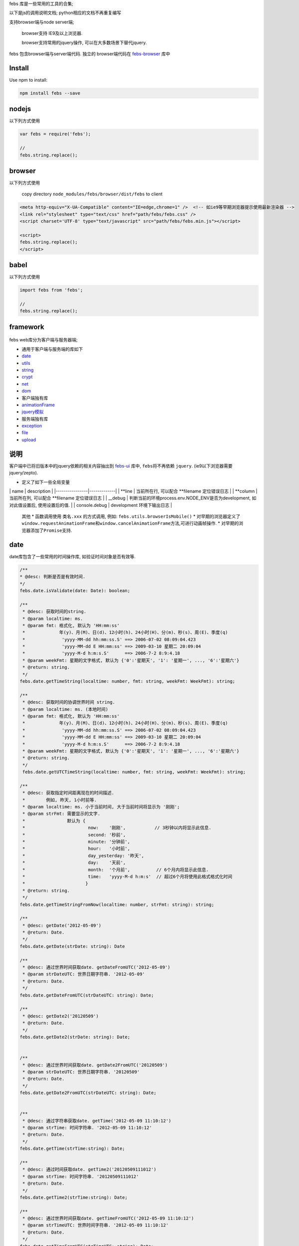 febs 库是一些常用的工具的合集;

以下是js的调用说明文档; python相应的文档不再重复编写

支持browser端与node server端;

    browser支持 IE9及以上浏览器.

    browser支持常用的jquery操作, 可以在大多数场景下替代jquery.

febs 包含browser端与server端代码. 独立的 browser端代码在
`febs-browser <https://www.npmjs.com/package/febs-browser>`__ 库中

Install
=======

Use npm to install:

.. code:: js

    npm install febs --save

nodejs
======

以下列方式使用

.. code:: js

    var febs = require('febs');

    //
    febs.string.replace();

browser
=======

以下列方式使用

    copy directory ``node_modules/febs/browser/dist/febs`` to client

.. code:: html

    <meta http-equiv="X-UA-Compatible" content="IE=edge,chrome=1" />  <!-- 如ie9等早期浏览器提示使用最新渲染器 -->
    <link rel="stylesheet" type="text/css" href="path/febs/febs.css" />
    <script charset='UTF-8' type="text/javascript" src="path/febs/febs.min.js"></script>

    <script>
    febs.string.replace();
    </script>

babel
=====

以下列方式使用

.. code:: js

    import febs from 'febs';

    //
    febs.string.replace();

framework
=========

.. figure:: doc/framework.png
   :alt: 

febs web库分为客户端与服务器端;

-  通用于客户端与服务端的库如下
-  `date <#date>`__
-  `utils <#utils>`__
-  `string <#string>`__
-  `crypt <#crypt>`__
-  `net <#net>`__
-  `dom <./browser/README.md#dom>`__

-  客户端独有库
-  `animationFrame <#animationFrame>`__
-  `jquery模拟 <./browser/README.md>`__

-  服务端独有库
-  `exception <#exception>`__
-  `file <#file>`__
-  `upload <#upload>`__

说明
====

客户端中已将旧版本中的jquery依赖的相关内容抽出到
`febs-ui <https://www.npmjs.com/package/febs-ui>`__ 库中,
``febs``\ 将不再依赖 ``jquery``. (ie9以下浏览器需要jquery/zepto).

-  定义了如下一些全局变量

\| name \| description \| \|----------------\|-------------\| \| **line
\| 当前所在行, 可以配合 **\ filename 定位错误日志 \| \| **column \|
当前所在列, 可以配合 **\ filename 定位错误日志 \| \| \_\_debug \|
判断当前的环境process.env.NODE\_ENV是否为development, 如对此值设置后,
使用设置后的值. \| \| console.debug \| development 环境下输出日志 \|

    其他 \* 函数调用使用 ``类名.xxx`` 的方式调用, 例如:
    ``febs.utils.browserIsMobile()`` \*
    对早期的浏览器定义了\ ``window.requestAnimationFrame``\ 和\ ``window.cancelAnimationFrame``\ 方法,可进行动画帧操作.
    \* 对早期的浏览器添加了\ ``Promise``\ 支持.

date
====

date库包含了一些常用的时间操作库, 如验证时间对象是否有效等.

.. code:: js


      /**
      * @desc: 判断是否是有效时间.
      */
      febs.date.isValidate(date: Date): boolean;

      /**
       * @desc: 获取时间的string.
       * @param localtime: ms.
       * @param fmt: 格式化, 默认为 'HH:mm:ss'
       *             年(y)、月(M)、日(d)、12小时(h)、24小时(H)、分(m)、秒(s)、周(E)、季度(q)
       *              'yyyy-MM-dd hh:mm:ss.S' ==> 2006-07-02 08:09:04.423
       *              'yyyy-MM-dd E HH:mm:ss' ==> 2009-03-10 星期二 20:09:04
       *              'yyyy-M-d h:m:s.S'      ==> 2006-7-2 8:9:4.18
       * @param weekFmt: 星期的文字格式, 默认为 {'0':'星期天', '1': '星期一', ..., '6':'星期六'}
       * @return: string.
       */
      febs.date.getTimeString(localtime: number, fmt: string, weekFmt: WeekFmt): string;

      /**
       * @desc: 获取时间的协调世界时间 string.
       * @param localtime: ms. (本地时间)
       * @param fmt: 格式化, 默认为 'HH:mm:ss'
       *             年(y)、月(M)、日(d)、12小时(h)、24小时(H)、分(m)、秒(s)、周(E)、季度(q)
       *              'yyyy-MM-dd hh:mm:ss.S' ==> 2006-07-02 08:09:04.423
       *              'yyyy-MM-dd E HH:mm:ss' ==> 2009-03-10 星期二 20:09:04
       *              'yyyy-M-d h:m:s.S'      ==> 2006-7-2 8:9:4.18
       * @param weekFmt: 星期的文字格式, 默认为 {'0':'星期天', '1': '星期一', ..., '6':'星期六'}
       * @return: string.
       */
       febs.date.getUTCTimeString(localtime: number, fmt: string, weekFmt: WeekFmt): string;

      /**
       * @desc: 获取指定时间距离现在的时间描述.
       *        例如, 昨天, 1小时前等.
       * @param localtime: ms. 小于当前时间, 大于当前时间将显示为 '刚刚';
       * @param strFmt: 需要显示的文字. 
       *                默认为 {
       *                        now:    '刚刚',           // 3秒钟以内将显示此信息.
       *                        second: '秒前',
       *                        minute: '分钟前',
       *                        hour:   '小时前',
       *                        day_yesterday: '昨天',
       *                        day:    '天前',
       *                        month:  '个月前',          // 6个月内将显示此信息.
       *                        time:   'yyyy-M-d h:m:s'  // 超过6个月将使用此格式格式化时间
       *                       }
       * @return: string.
       */
      febs.date.getTimeStringFromNow(localtime: number, strFmt: string): string;

      /**
       * @desc: getDate('2012-05-09')
       * @return: Date.
       */
      febs.date.getDate(strDate: string): Date

      /**
       * @desc: 通过世界时间获取date. getDateFromUTC('2012-05-09')
       * @param strDateUTC: 世界日期字符串. '2012-05-09' 
       * @return: Date.
       */
      febs.date.getDateFromUTC(strDateUTC: string): Date;

      /**
       * @desc: getDate2('20120509')
       * @return: Date.
       */
      febs.date.getDate2(strDate: string): Date;


      /**
       * @desc: 通过世界时间获取date. getDate2FromUTC('20120509')
       * @param strDateUTC: 世界日期字符串. '20120509' 
       * @return: Date.
       */
      febs.date.getDate2FromUTC(strDateUTC: string): Date;


      /**
       * @desc: 通过字符串获取date. getTime('2012-05-09 11:10:12')
       * @param strTime: 时间字符串. '2012-05-09 11:10:12' 
       * @return: Date.
       */
      febs.date.getTime(strTime:string): Date;

      /**
       * @desc: 通过时间获取date. getTime2('20120509111012')
       * @param strTime: 时间字符串. '20120509111012' 
       * @return: Date.
       */
      febs.date.getTime2(strTime:string): Date;

      /**
       * @desc: 通过世界时间获取date. getTimeFromUTC('2012-05-09 11:10:12')
       * @param strTimeUTC: 世界时间字符串. '2012-05-09 11:10:12' 
       * @return: Date.
       */
      febs.date.getTimeFromUTC(strTimeUTC: string): Date;

      /**
       * @desc: 通过世界时间获取date. getTime2FromUTC('20120509111012')
       * @param strTimeUTC: 世界日期字符串. '20120509111012' 
       * @return: Date.
       */
      febs.date.getTime2FromUTC(strTimeUTC: string): Date;

utils
=====

utils库包含了一些常用的函数, 如判断浏览器是否是手机/时间字符串格式化等.

.. code:: js

    /**
     * @desc: 模拟sleep.
     * @return: Promise.
     *     在ms时间后执行.
     * @e.g.
     *     febs.utils.sleep(1000).then(()=>{
              //1000ms之后resolve.
           });
     */
    febs.utils.sleep(ms)

.. code:: js

    /**
     * @desc: the browser is mobile.
     * @param userAgent: 在服务器调用时需传入客户端的userAgent
     */
    febs.utils.browserIsMobile(userAgent?:string)
    /**
     * @desc: the browser is ios.
     * @param userAgent: 在服务器调用时需传入客户端的userAgent
     */
    febs.utils.browserIsIOS(userAgent?:string)
    /**
     * @desc: the browser is phone.
     * @param userAgent: 在服务器调用时需传入客户端的userAgent
     */
    febs.utils.browserIsPhone(userAgent?:string)
    /**
     * @desc: the browser is weixin.
     * @param userAgent: 在服务器调用时需传入客户端的userAgent
     */
    febs.utils.browserIsWeixin(userAgent?:string)
    /**
    * @desc: [only in browser] 判断是否是ie.
    */
    febs.utils.browserIsIE()
    /**
    * @desc: [only in browser] 判断ie版本号.
    * @return number. 非ie返回Number.MAX_SAFE_INTEGER.
    */
    febs.utils.browserIEVer()
    /**
     * @desc: [only in browser] the browser is support html5.
     */
    febs.utils.browserIsSupportHtml5()

.. code:: js

    /**
     * @desc: 合并多个map.
     * @return: {}
     */
    febs.utils.mergeMap(...)

.. code:: js

    /**
    * @desc: 判断参数是否是null,undefined,NaN
    * @return: boolean
    */
    febs.utils.isNull(e)
    /**
    * @desc: 将异步回调方式的方法转换成promise, 函数中的this可以为指定值.
    *         例如: yield denodeify(fs.exists)(path);
    * @param self: 指定的调用对象
    * @return: promise.
    */
    febs.utils.denodeify(fn, self, argumentCount)
    /**
    * @desc: 执行cmd (仅server端可用).
    * @param cmd: 指令.
    * @param params: 输入参数数组.
    * @param cbFinish: 完成的回调.
    */
    febs.utils.execCommand(cmd:string, params:string[], cbFinish:(err:any)=>void);

.. code:: js

    // 大数运算.

    大数类型: febs.BigNumber

    /**
     * @desc: 进行bigint类型转换. 如果数值超过15位,等同于 new BigNumber(v)
     */
    febs.utils.bigint(v: any): number|BigNumber;

    /**
     * @desc: 判断是否是bigint.
     */
    febs.utils.bigint_check(v)

    /**
    * @desc: calc bigint
    * @return: bignumber.
    */
    febs.utils.bigint_add(a, b)
    febs.utils.bigint_minus(a, b)
    febs.utils.bigint_dividedBy(a, b)
    febs.utils.bigint_mul(a, b)
    /**
    * @desc: compare with bigint.
    * @return: boolean.
    */
    febs.utils.bigint_equal(a, b)
    febs.utils.bigint_more_than(a, b)
    febs.utils.bigint_more_than_e(a, b)   // more than or equal.
    febs.utils.bigint_less_than(a, b)
    febs.utils.bigint_less_than_e(a, b)   // less than or equal.
    /**
    * @desc: 转换bigint->string.
    * @param fixed: 小数位个数, 默认为0.
    * @return: string.
    */
    febs.utils.bigint_toFixed(a, fixed)

string
======

string 提供了一些js string对象缺少且较常使用的函数.

.. code:: js

    /**
    * @desc: 判断是否是手机号码.
    * @return: boolean.
    */
    febs.string.isPhoneMobile(str)
    /**
     * @desc: 是否为空串.
     * @return: boolean.
     */
    febs.string.isEmpty(s)
    /**
     * @desc: 获得字符串utf8编码后的字节长度.
     * @return: u32.
     */
    febs.string.getByteSize(s)
    /**
     * @desc: 替换字符串中所有的strSrc->strDest.
     * @return: string.
     */
    febs.string.replace(str, strSrc, strDest)

    /**
     * @desc 去除两端空格.
     */
    febs.string.trim(str: string) : string;

    /**
    * @desc: 对字符串中的 <>空格"& 标签进行转义为 & lt;, & gt;
    * @return: string.
    */
    febs.string.escapeHtml(str); 

crypt
=====

目前提供了uuid,crc32,base64.

服务端独有.

.. code:: js

    /**
     * @desc: 直接对文件进行计算.
     * @param filename: 文件路径
     * @return: string
     */
    febs.crypt.md5_file(filename)
    /**
     * @desc: 直接对文件进行计算.
     * @param filename: 文件路径
     * @return: string
     */
    febs.crypt.sha1_file(filename)
    /**
    * @return 生成一个uuid字符串. (uuid v1)
    */
    febs.crypt.uuid()
    /**
     * @desc: 直接对文件进行计算.
     * @param filename: 文件路径
     * @return: number
     */
    febs.crypt.crc32_file(filename)

    /**
     * @desc: 分段计算方式.
     *  var hash = md5_begin();
     *  md5_update(hash, 'xxx');
     *  var hex = md5_finish(hash);
     */
    febs.crypt.md5_begin():any;
    febs.crypt.md5_update(hash:any, str: string|Buffer):void;
    febs.crypt.md5_finish(hash:any):string;

    /**
     * @desc: 分段计算方式.
     *  var hash = sha1_begin();
     *  sha1_update(hash, 'xxx');
     *  var hex = sha1_finish(hash);
     */
    febs.crypt.sha1_begin():any;
    febs.crypt.sha1_update(hash:any, str: string|Buffer):void;
    febs.crypt.sha1_finish(hash:any):string;


    /**
    * @desc: 使用上次的解码的数据继续进行base64解码.
    * @return: 
            {
                c1,
                c2,
                c3,
                c4,
                data, // 字节数组
            }.
    */
    febs.crypt.base64_decode(strBase64, c2 = 0, c3 = 0, c4 = 0)

客户端独有.

.. code:: js

    /**
     * @desc: 通过文件表单控件进行文件的crc32计算.
     * @param fileObj: 表单文件对象, 例如表单为:
     *                  <form enctype="multipart/form-data">
     *                    <input id="file" type="file" name="file" multiple>
     *                  </form>
     *             $('#file')[0].files[0] 即为第一个文件对象.
     * @param cb: function(crc32) {}; 计算出来的crc32通过回调函数返回
     */
    febs.crypt.crc32_file(fileObj, cb)

    /**
    * @desc: base64解码.
    * @return: 字节数组.
    */
    febs.crypt.base64_decode(strBase64)

通用.

.. code:: js

    /**
     * @desc: 计算字符串的crc32值
     * @param crc 可以在这个值得基础上继续计算
     * @return: number.
     */
    febs.crypt.crc32( str, crc )
    /**
     * @desc: 计算md5.
     * @return: string
     */
    febs.crypt.md5( strOrBuffer )
    /**
     * @desc: 计算sh1.
     * @return: string
     */
    febs.crypt.sha1( strOrBuffer )

    /**
    * @desc: base64编码.
    * @param arrByte: 字节数组.
    * @return: string.
    */
    febs.crypt.base64_encode(arrByte)

animationFrame
==============

各浏览器兼容的 ``requestAnimationFrame``, ``cancelAnimationFrame``
动画方法.

.. code:: js


    var total = 0;
    var timer;
    var now = Date.now();

    function foo(tm) {
      var now2 = Date.now();
      total += now2-now;
      now = now2;
      if (total > 10000) {
        cancelAnimationFrame(timer);
      } else {
        timer = requestAnimationFrame(foo);
      }
    }

    timer = requestAnimationFrame(foo);

net
===

net封装了浏览器通信方法: fetch, jsonp

.. code:: js

    /**
     * @desc: 使用fetch方式进行数据请求.
     *        如果超時, 可以catch到 'timeout'
     * @param option: 请求选项.
     *          {
                  method, // 请求方法 get, post, delete 等.
                  mode,   // 'no-cors', 'same-origin'等; (可忽略)
                  headers, // 请求header, 例如:
                                {
                                  "Content-Type": "application/json",
                                  "Accept": 'application/json',
                                }
                  body,    // 请求内容.
                  timeout, // 超时 (ms), 默认为5000,
                  credentials,  // 携带了credentials='include'则服务器需设置Access-Control-Allow-Credentials
                }
     * @return: 返回 Promise;
     * @e.g.
          febs.net.fetch(url, {})
          .then(response=>response.json())
          .then(data=>{})
          .catch(err=>{
            if (err === 'timeout)  // 超时.
          });
     */
    febs.net.fetch(url, option)
    /**
     * @desc: [only in browser] jsonp方式获取数据.
     *        如果超時, 可以catch到 'timeout'
     * @param option: 请求选项同fetch. 可以附带如下的更多属性. jsonp只能使用`get`方式.
     *          {
                  jsonpCallback, // jsonp请求时附带到地址中的callback参数, 默认为 'callback';
                                 // 服务端需将查询字符串中的此参数作为返回数据中 `callback`([data])的 callback值
                }
     * @return: 返回 Promise;
     * @e.g.
          febs.net.jsonp(url, {})
          .then(response=>response.json())
          .then(data=>{})
          .catch(err=>{
            if (err === 'timeout)  // 超时.
          });
     */
    febs.net.jsonp(url, option)

exception
=========

定义了服务端常用的错误类型.

::

    febs.code = code;
    febs.msg = msg;
    febs.filename = filename;
    febs.line = line;

.. code:: js

    // @desc: 一般错误.
    febs.exception.ERROR
    // @desc: 参数错误.
    febs.exception.PARAM
    // @desc: 越界
    febs.exception.OUT_OF_RANGE

异常类如下

.. code:: js

    /**
    * @desc: 构造异常对象.
    * @param msg: 异常消息
    * @param code: 异常代码
    * @param filename: 异常文件名
    * @param line: 异常文件所在行
    * @return: 
    */
    febs.exception(msg, code, filename, line)

file
====

.. code:: js

    /**
     * @desc: 判断文件夹是否存在.
     * @return: boolean.
     */
    febs.file.dirIsExist(dir)
    /**
     * @desc: 保证文件夹存在.
     * @return: bool. 若不存在新建; 文件夹存在返回true.
     */
    febs.file.dirAssure(dir)
    /**
     * @desc: 复制文件夹.
     * @param callback: (err) => {}, 执行此函数时表示复制完成.
     * @return: bool.
     */
    febs.file.dirCopy(src, dest, callback)
    /**
     * @desc: [only in server]  复制文件夹 返回promise.
     * @return: Promise(()=>{}).
     */
    febs.file.dirCopyAsync(src: string, dest: string): Promise<()=>{}>;
    /**
    * @desc: copy dir exclude specify path.
    * @param excludePath: regex.
    * @return: Promise(()=>{})
    */
    febs.file.dirCopyExcludeAsync(src: string, dest: string, excludePath:RegExp = null): Promise<()=>{}>;
    /**
     * @desc: 删除文件夹.
     * @return:bool.指明是否删除.
     */
    febs.file.dirRemoveRecursive(dir)
    /**
    * @desc: 获取当前目录下的子文件与子目录.
    * @param dir: 要搜索的目录路径.
    * @param pattern: 子文件或子目录名称,匹配的正则表达式
    *                 仅从名称的第一个字符开始匹配, 例如: / a.* /, 匹配 a开头的文件名.
    * @return: {files:[], dirs:[]}; 发生错误返回null.
    */
    febs.file.dirExplorer(dir)
    /**
    * @desc: 递归获取当前目录下的所有子文件.
    * @param dir: 要搜索的目录路径.
    * @param pattern: 子文件或子目录名称,匹配的正则表达式
    *                 仅从名称的第一个字符开始匹配, 例如: / a.* /, 匹配 a开头的文件名.
    * @return: Array; 发生错误返回null.
    */
    febs.file.dirExplorerFilesRecursive(dir, pattern)
    /**
    * @desc: 递归获取当前目录下的所有子目录.
    * @param dir: 要搜索的目录路径.
    * @param pattern: 子文件或子目录名称,匹配的正则表达式
    *                 仅从名称的第一个字符开始匹配, 例如: / a.* /, 匹配 a开头的文件名.
    * @return: Array; 发生错误返回null.
    */
    febs.file.dirExplorerDirsRecursive(dir, pattern)
    /**
     * @desc: 获得文件的字节大小.
     * @return: number.-1表示错误.
     */
    febs.file.fileSize(file)
    /**
     * @desc: 判断文件是否存在.
     * @return: boolean.
     */
    febs.file.fileIsExist(file)
    /**
     * @desc: 复制文件.
     * @param callback: (err) => {}, 执行此函数时表示复制完成.
     * @return: bool.
     */
    febs.file.fileCopy(src, dest, callback)
    /**
     * @desc: [only in server]  复制文件 返回promise.
     * @return: Promise(()=>{}).
     */
    febs.file.fileCopyAsync(src: string, dest: string): Promise<()=>{}>;
    /**
     * @desc: 移除文件.
     * @return: bool.指明是否删除.
     */
    febs.file.fileRemove(file)
    /**
     * @desc: [only in server]  移除文件 返回promise.
     * @return: Promise(()=>{}).
     */
    febs.file.fileRemoveAsync(file: string): Promise<()=>{}>;

upload
======

multipart/form-data方式上传.
----------------------------

.. code:: js

    /**
     * 接收上传文件内容. 接收客户端  multipart/form-data方式上传的数据.
     * @param conditionCB: async function(data, filesize, filename, filemimeType):string.
     *                      - data: 用户上传的数据.
     *                      - filesize: 将要存储的文件大小.
     *                      - filename: 上传的文件名.
     *                      - filemimeType: 文件类型, 例如: 'image/jpeg'.
     *                      - return: 存储的文件路径, 返回null表示不存储.
     * @param checkCrc32: 是否检测crc32值, 如果为true则, 请求时需附带crc32参数.
     * @return Promise.
     * @resolve
     *     - bool. 指明是否存储成功.
     */
    febs.upload.accept(ctx, conditionCB, checkCrc32=true)

base64数据流分段方式上传.
-------------------------

.. code:: js

    /**
     * 准备接收上传文件.
     * @param conditionCB: async function(data, filesize):string.
     *                      - filesize: 将要存储的文件大小(base64大小)
     *                      - data: 用户上传的数据.
     *                      - return: 本地存储的文件路径, 返回null表示不存储. 存储的文件必须不存在.
     * @param sessionSet:  function(data){} 用于设置存储在session中的临时文件信息;
     * @return Promise.
     * @resolve
     *     - bool. 指明是否开始接收文件流.
     */
    febs.upload.base64_acceptHeader(ctx, conditionCB, sessionSet)

.. code:: js

    /**
     * 上传文件内容.
     *  发生错误会自动调用 cleanup
     * @param finishCB: async function(filename):object.
     *                      - filename: 本地存储的文件名.
     *                      - return: 返回给客户端的数据. 不能包含err数据.
     *
     * @param sessionGet:  function() {} 用于获取存储在session中的临时文件信息;
     * @param sessionSet:  function(data){} 用于设置存储在session中的临时文件信息;
     * @param sessionClear: function() {} 用于清除存储在session中的临时信息
     * @return Promise
     * @resolve
     */
    febs.upload.base64_accept(ctx, finishCB, sessionGet, sessionSet, sessionClear)

.. code:: js

    /**
    * @desc: 在用户登出或其他中断传输中清除上传的数据.
    * @param sessionGet:  function() {} 用于获取存储在session中的临时文件信息;
    * @param sessionClear: function() {} 用于清除存储在session中的临时信息
    * @return: 
    */
    febs.upload.base64_cleanup(sessionGet, sessionClear, cleanFile = true)

multipart/form-data方式实例
---------------------------

.. code:: js

    /**
     * Desc:
     *      upload控件使用一个接口来上传文件, 使用multpart/form-data方式传输:
     *          1. uploadUrl: 上传文件.
     * Example:
     *      前台引入:
     *          1. 在需要upload的页面上引入 control_upload.hbs页面; 或者使用如下语句:
     *                <form method="post" role="form" enctype="multipart/form-data" id="fileForm">
     *                  <input type="file" class="form-control" name="file" onchange="febs.controls.upload(cfg)" multiple>
     *                </form>
     *      后台:
     *          1. 在uploadUrl中调用  await require('febs').upload.accept(ctx, conditionCB); 当满足条件时将存储, 并返回true表示成功.
     */

客户端使用multipart/form-data方式上传文件时, 需使用url参数上传如下参数:

+---------+--------------------------------------------------------------------+
| name    | description                                                        |
+=========+====================================================================+
| crc32   | 文件内容的crc32计算值                                              |
+---------+--------------------------------------------------------------------+
| size    | 文件字节大小                                                       |
+---------+--------------------------------------------------------------------+
| data    | (可选) 自定义数据; 自定义数据会在字节流上传完成后, 通过回调传递.   |
+---------+--------------------------------------------------------------------+

    例如: 上传url为 ``/upload?crc32=2134141&size=11231``

也可以在浏览器端直接使用 ``febs-ui`` 中的上传方法.

服务端调用如下接口接收文件.

.. code:: js

    exports.upload = async function(ctx, next)
    {
      var r = await require('febs').upload.accept(ctx, async function(data, filesize, filename, filemimeType){
        console.log(filesize);
        console.log(filename);
        console.log(filemimeType);

        return 'tempPath/temp.filename';  // 返回空, 则表明不存在文件.
      });
    };

前台:

.. code:: js

    <script type="text/javascript" charset="utf-8" src="/jquery/jquery.min.js"></script>
    <script type="text/javascript" charset="utf-8" src="/jquery/jquery.form.min.js"></script>
    <script type="text/javascript" charset="utf-8" src="/febs/febs.min.js"></script>

    <script type="text/javascript">
    function upload() {
      febs.ui.upload({  // 引入febs-ui库.
        formObj:  $('#fileForm'),
        fileObj:  $("#filec"),
        uploadUrl:  '/uploadFile',
        finishCB: function(err, fileObj, serverData){
          console.log(serverData);
        },
        progressCB: function(fileObj, percent){
          console.log(percent);
        })
      });

    }
    </script>

    <form method="post" role="form" enctype="multipart/form-data" id="fileForm">
      <input id="filec" type="file" name="file" onchange="javascript:upload()" multiple>
    </form>

base64方式上传.
---------------

base64方式上传, 浏览器端将数据编码为base64后, 分段上传给服务端;
服务端对数据进行分段解码后存储至文件中.

服务端调用如下接口接收文件.

.. code:: js

    // 处理上传请求.
    exports.uploadByBase64Header = async function (ctx) {
        await febs.upload.base64_acceptHeader(ctx, 
          async function(data, filesize){
              return "/tmp/filename.jpg";
          }, function(data){ // set upload sessoin info.
              ctx.session.uploadSegInfo = data;
          });
    }

    // 处理上传片段.
    exports.uploadByBase64 = async function (ctx) {
        await febs.upload.base64_accept(ctx, 
          async function(filename){
              let img = sharp(filename);
              let info = await img.metadata();
              return febs.utils.mergeMap(errCode.OK, { width: info.width, height: info.height });
          }, function(){  // get upload session info.
              return ctx.session.uploadSegInfo;
          }, function(data){ // set upload sessoin info.
              ctx.session.uploadSegInfo = data;
          }, function() {  // clear upload session info.
              ctx.session.uploadSegInfo = undefined;
          });
    }

前台:

.. code:: js

    <script type="text/javascript" charset="utf-8" src="/jquery/jquery.min.js"></script>
    <script type="text/javascript" charset="utf-8" src="/febs/febs.min.js"></script>

    <script type="text/javascript">
      febs.ui.uploadBase64({    // 引入febs-ui库.
          data: {msg :'这是一个用户数据'},
          fileBase64Str: base64Imagestr,
          headerUrl: '/api/mgr/uploadimgByBase64Header',
          uploadUrl: '/api/mgr/uploadimgByBase64',
          finishCB: function(err, serverData) {
            if (err) {
              console.log('err: ');
              console.log(err);
              console.log(serverData);
            }
            else {
              console.log('finish: ');
              console.log(serverData);
            }
          },
          progressCB: function(percent) {
            console.log(Math.ceil(percent*100)+'%');
          }
        });
    </script>
